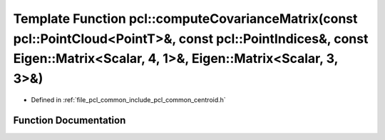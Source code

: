 .. _exhale_function_group__common_1ga35305b1593d5417be615e940383f4ced:

Template Function pcl::computeCovarianceMatrix(const pcl::PointCloud<PointT>&, const pcl::PointIndices&, const Eigen::Matrix<Scalar, 4, 1>&, Eigen::Matrix<Scalar, 3, 3>&)
==========================================================================================================================================================================

- Defined in :ref:`file_pcl_common_include_pcl_common_centroid.h`


Function Documentation
----------------------


.. doxygenfunction:: pcl::computeCovarianceMatrix(const pcl::PointCloud<PointT>&, const pcl::PointIndices&, const Eigen::Matrix<Scalar, 4, 1>&, Eigen::Matrix<Scalar, 3, 3>&)
